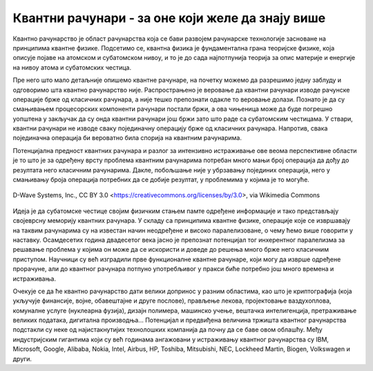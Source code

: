 Квантни рачунари - за оне који желе да знају више
=================================================

Квантно рачунарство је област рачунарства која се бави развојем рачунарске технологије засноване на 
принципима квантне физике. Подсетимо се, квантна физика је фундаментална грана теоријске физике, која 
описује појаве на атомском и субатомском нивоу, и то је до сада најпотпунија теорија за опис материје 
и енергије на нивоу атома и субатомских честица.

Пре него што мало детаљније опишемо квантне рачунаре, на почетку можемо да разрешимо једну заблуду 
и одговоримо шта квантно рачунарство није. Распрострањено је веровање да квантни рачунари изводе 
рачунске операције брже од класичних рачунара, а није тешко препознати одакле то веровање долази. 
Познато је да су смањивањем процесорских компоненти рачунари постали бржи, а ова чињеница може да 
буде погрешно уопштена у закључак да су онда квантни рачунари још бржи зато што раде са субатомским 
честицама. У ствари, квантни рачунари не изводе сваку појединачну операцију брже од класичних 
рачунара. Напротив, свака појединачна операција би вероватно била спорија на квантним рачунарима. 

Потенцијална предност квантних рачунара и разлог за интензивно истраживање ове веома перспективне 
области је то што је за одређену врсту проблема квантним рачунарима потребан много мањи број 
операција да дођу до резултата него класичним рачунарима. Дакле, побољшање није у убрзавању 
појединих операција, него у смањивању броја операција потребних да се добије резултат, у проблемима 
у којима је то могуће.

.. figure:: ../../_images/kvantni.jpg
    :align: center
    
    D-Wave Systems, Inc., CC BY 3.0 <https://creativecommons.org/licenses/by/3.0>, via Wikimedia Commons


Идеја је да субатомске честице својим физичким стањем памте одређене информације и тако представљају 
својеврсну меморију квантних рачунара. У складу са принципима квантне физике, операције које се 
извршавају на таквим рачунарима су на известан начин неодређене и високо паралелизоване, о чему ћемо 
више говорити у наставку. Осамдесетих година двадесетог века јасно је препознат потенцијал тог 
инхерентног паралелизма за решавање проблема у којима он може да се искористи и доведе до решења 
много брже него класичним приступом. Научници су већ изградили прве функционалне квантне рачунаре, 
који могу да изврше одређене прорачуне, али до квантног рачунара потпуно употребљивог у пракси биће 
потребно још много времена и истраживања. 

Очекује се да ће квантно рачунарство дати велики допринос у разним областима, као што је 
криптографија (која укључује финансије, војне, обавештајне и друге послове), прављење лекова, 
пројектовање ваздухоплова, комуналне услуге (нуклеарна фузија), дизајн полимера, машинско учење, 
вештачка интелигенција, претраживање великих података, дигитална производња...
Потенцијал и предвиђена величина тржишта квантног рачунарства подстакли су неке од најистакнутијих 
технолошких компанија да почну да се баве овом облашћу. Међу индустријским гигантима који су већ 
годинама ангажовани у истраживању квантног рачунарства су IBM, Microsoft, Google, Alibaba, 
Nokia, Intel, Airbus, HP, Toshiba, Mitsubishi, NEC, Lockheed Martin, Biogen, Volkswagen и други. 
